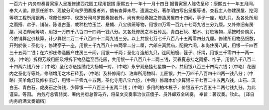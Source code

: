 一百六十 内务府奏曹寅家人呈报修建西花园工程用银摺 
康熙五十一年十一月十四日 
据曹寅家人陈佐呈称：康熙五十一年五月间，奉大人谕，除原任郎中、现放分司乌罗图奏报者外，倘有查算未尽，遗漏之处，著尔明白写出呈报等语。查我主人修建房屋、挖河等项工程所用银两，除原任郎中、现放分司乌罗图奏报者外，尚有未经奏报之修造房屋四十四间，亭子一座，船九只，及各处所用之雨搭、帘子、铺毡、陈设古董、栽种松竹玉兰、悬幡、八宝佛笼等物，用银四万零一百九十七两九钱三分九厘。又补修旧有房屋、河泊岸闸等项，用银一万四千八百四十四两一钱八分。又各处修房之木石砖瓦、青白石灰、柏木、钉桩等物，系按时价购买，今依销算定价核算，计少算银二万二千八百四十二两九钱三分。以上共银七万七千八百八十五两零四分九厘。修建所用物品细数，开列於後：圣化寺，修建亭子一座，用银三千九百八十四两零二分二厘，六郎庄真武庙，配殿六间，和尚住房八间，用银一千四百三十五两二钱；在六郎庄修造园户住房三十间，用银一千两；圣化寺造船九只，连同船桅、篷子、纤绳，用银三千零四十一两一钱，（中略）拆撷芳殿用匠及将拆下物品运至西花园，共用银一千八百八十二两三钱，买春夏悬挂之雨搭、帘子，用银八千八百二十四两六钱八分；（中略）圣化寺悬挂绣花大扬幡一对，（中略）永宁观悬挂七星旗一个，共用银八百三十四两六钱；（中略）花园内之圣化寺等处，修缮增用之木石砖瓦，（中略）及补修闸门、泊岸所用物料、工匠银，共一万四千八百四十四两一钱八分；（中略）买羊角灯及修补旧灯，用银一千零九十五两，圣化寺用八宝六份，（中略）修房木价少算银三千七百二十五两八钱，山石、汉白玉、青白石、虎皮石之价钱，少算银一千八百三十五两二钱；（中略）多用的柏木桩子，价银五千六百五十二两七钱九分。为此谨呈。等因。 
内务府总管赫奕、署内务府总管马齐，将呈文交奏事治仪正傻子、员外郎双全转奏。 
奉旨：著议奏。钦此。 
[译自内务府满文奏销档]